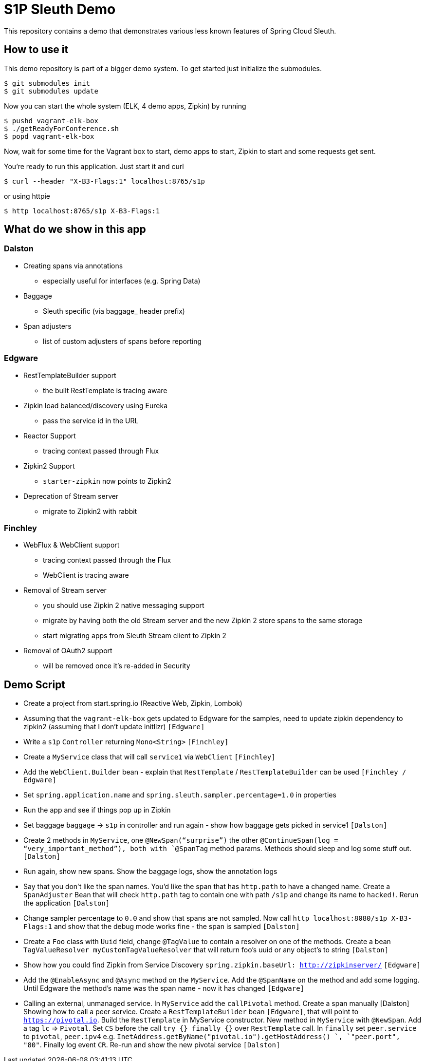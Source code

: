 = S1P Sleuth Demo

This repository contains a demo that demonstrates various less known
features of Spring Cloud Sleuth.

== How to use it

This demo repository is part of a bigger demo system. To get started
just initialize the submodules.

```bash
$ git submodules init
$ git submodules update
```

Now you can start the whole system (ELK, 4 demo apps, Zipkin) by running

```bash
$ pushd vagrant-elk-box
$ ./getReadyForConference.sh
$ popd vagrant-elk-box
```

Now, wait for some time for the Vagrant box to start, demo apps to start,
Zipkin to start and some requests get sent.

You're ready to run this application. Just start it and curl

```bash
$ curl --header "X-B3-Flags:1" localhost:8765/s1p
```

or using httpie

```bash
$ http localhost:8765/s1p X-B3-Flags:1
```

== What do we show in this app

=== Dalston

- Creating spans via annotations
* especially useful for interfaces (e.g. Spring Data)
- Baggage
* Sleuth specific (via baggage_ header prefix)
- Span adjusters
* list of custom adjusters of spans before reporting

=== Edgware

- RestTemplateBuilder support
* the built RestTemplate is tracing aware
- Zipkin load balanced/discovery using Eureka
* pass the service id in the URL
- Reactor Support
* tracing context passed through Flux
- Zipkin2 Support
* `starter-zipkin` now points to Zipkin2
- Deprecation of Stream server
* migrate to Zipkin2 with rabbit

=== Finchley

- WebFlux & WebClient support
* tracing context passed through the Flux
* WebClient is tracing aware
- Removal of Stream server
* you should use Zipkin 2 native messaging support
* migrate by having both the old Stream server and the new Zipkin 2 store
spans to the same storage
* start migrating apps from Sleuth Stream client to Zipkin 2
- Removal of OAuth2 support
* will be removed once it’s re-added in Security

== Demo Script

- Create a project from start.spring.io (Reactive Web, Zipkin, Lombok)
- Assuming that the `vagrant-elk-box` gets updated to Edgware for the
samples, need to update zipkin dependency to zipkin2 (assuming that
I don’t update initlizr) `[Edgware]`
- Write a `s1p` `Controller` returning `Mono<String>` `[Finchley]`
- Create a `MyService` class that will call `service1` via `WebClient` `[Finchley]`
- Add the `WebClient.Builder` bean - explain that `RestTemplate`
/ `RestTemplateBuilder` can be used `[Finchley / Edgware]`
- Set `spring.application.name` and `spring.sleuth.sampler.percentage=1.0`
in properties
- Run the app and see if things pop up in Zipkin
- Set baggage `baggage` -> `s1p` in controller and run again - show
how baggage gets picked in service1 `[Dalston]`
- Create 2 methods in `MyService`, one `@NewSpan(“surprise”)` the
other `@ContinueSpan(log = “very_important_method”), both with `@SpanTag`
method params. Methods should sleep and log some stuff out.  `[Dalston]`
- Run again, show new spans. Show the baggage logs, show the annotation logs
- Say that you don’t like the span names. You’d like the span that has
`http.path` to have a changed name. Create a `SpanAdjuster` Bean that
will check `http.path` tag to contain one with path `/s1p` and change
its name to `hacked!`. Rerun the application `[Dalston]`
- Change sampler percentage to `0.0` and show that spans are not sampled.
Now call `http localhost:8080/s1p X-B3-Flags:1` and show that the
debug mode works fine - the span is sampled `[Dalston]`
- Create a `Foo` class with `Uuid` field, change `@TagValue` to contain a
resolver on one of the methods. Create a bean
`TagValueResolver myCustomTagValueResolver` that will return
foo’s uuid or any object’s to string `[Dalston]`
- Show how you could find Zipkin from Service Discovery
`spring.zipkin.baseUrl: http://zipkinserver/` `[Edgware]`
- Add the `@EnableAsync` and `@Async` method on the `MyService`.
Add the `@SpanName` on the method and add some logging.
Until Edgware the method’s name was the span name - now it has changed `[Edgware]`
- Calling an external, unmanaged service. In `MyService` add
the `callPivotal` method. Create a span manually [Dalston]
Showing how to call a peer service. Create a `RestTemplateBuilder` bean `[Edgware]`,
that will point to `https://pivotal.io`. Build the `RestTemplate` in MyService
constructor. New method in `MyService` with `@NewSpan`. Add a tag `lc` => `Pivotal`.
Set `CS` before the call `try {} finally {}` over `RestTemplate` call. In `finally`
set `peer.service` to `pivotal`, `peer.ipv4` e.g.
`InetAddress.getByName("pivotal.io").getHostAddress() `,
`"peer.port", "80"`. Finally log event `CR`. Re-run and show the new pivotal
service `[Dalston]`